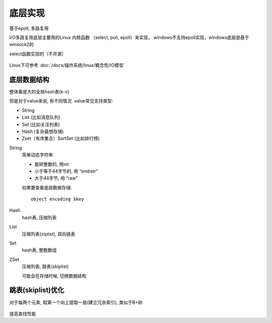 =============================
底层实现
=============================


.. post:: 2023-02-27 21:24:23
  :tags: redis
  :category: 数据库
  :author: YanQue
  :location: CD
  :language: zh-cn


基于epoll, 多路复用

I/O多路复用底层主要用的Linux 内核函数 （select, poll, epoll）来实现，
windows不支持epoll实现，windows底层是基于winsock2的

select函数实现的（不开源）

.. figure:: ../../../resources/images/2024-02-14-00-38-34.png
  :width: 480px

Linux下可参考 :doc:`/docs/操作系统/linux/概念性/IO模型`

.. select poll epoll（idk1.5及以上）

.. 操作方式遍历遍历回调

.. 底层实现

.. I0效率

.. 最大连接

.. 数组链表哈希表

.. 每次调用都进行线每次调用都进行事件通知方式，每当有10事件性遍历，时间复杂线性遍历，时间就绪，系统注册的回调函数就度为O（n） 复杂度为O（n） 会被调用，时间复杂度0（1） 有上限无上限无上限

底层数据结构
=============================

整体看是大的全局hash表(k-v)

但是对于value来说, 有不同情况.
value常见支持类型:

- String
- List (比如消息队列)
- Set (比如关注列表)
- Hash (复杂最想存储)
- Zset（有序集合）SortSet (比如排行榜)

String
  简单动态字符串

  - 能转整数的, 用int
  - 小于等于44字节的, 用 “embstr”
  - 大于44字节, 用 “raw”

  如果要查看底层数据存储::

    object encoding $key
Hash
  hash表, 压缩列表
List
  压缩列表(ziplist), 双向链表
Set
  hash表, 整数数组
ZSet
  压缩列表, 跳表(skiplist)

  可能会在存储时候, 切换数据结构

跳表(skiplist)优化
=============================

对于每两个元素, 取第一个向上提取一层(建立冗余索引),
类似于B+树

.. figure:: ../../../resources/images/2024-02-14-16-13-46.png
  :width: 480px

提高查找性能


